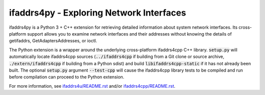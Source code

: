 ifaddrs4py - Exploring Network Interfaces
========================================================

ifaddrs4py is a Python 3 + C++ extension for retrieving detailed information about system network interfaces.
Its cross-platform support allows you to examine network interfaces and their addresses without knowing the
details of getifaddrs, GetAdaptersAddresses, or ioctl.

The Python extension is a wrapper around the underlying cross-platform ifaddrs4cpp C++ library. :code:`setup.py`
will automatically locate ifaddrs4cpp sources (:code:`../ifaddrs4cpp` if building from a Git clone or source
archive, :code:`./extern/ifaddrs4cpp` if building from a Python sdist) and build :code:`libifaddrs4cpp-static`
if it has not already been built. The optional :code:`setup.py` argument :code:`--test-cpp` will cause the
ifaddrs4cpp library tests to be compiled and run before compilation can proceed to the Python extension.

For more information, see `ifaddrs4u/README.rst`_ and/or `ifaddrs4cpp/README.rst`_.

.. _ifaddrs4u/README.rst: https://github.com/OddSource/ifaddrs4u
.. _ifaddrs4cpp/README.rst: https://github.com/OddSource/ifaddrs4u/blob/master/ifaddrs4cpp
